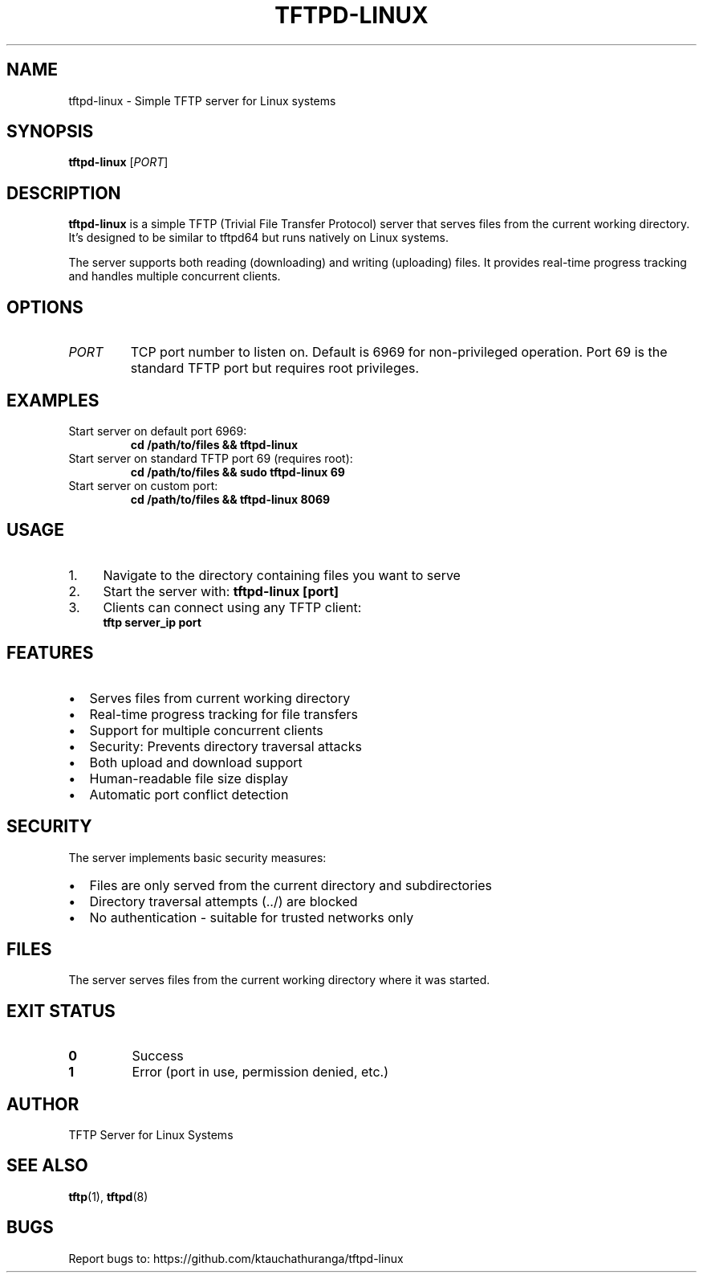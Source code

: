 .TH TFTPD-LINUX 1 "July 2025" "tftpd-linux 1.0" "User Commands"
.SH NAME
tftpd-linux \- Simple TFTP server for Linux systems
.SH SYNOPSIS
.B tftpd-linux
[\fIPORT\fR]
.SH DESCRIPTION
.B tftpd-linux
is a simple TFTP (Trivial File Transfer Protocol) server that serves files from the current working directory. It's designed to be similar to tftpd64 but runs natively on Linux systems.

The server supports both reading (downloading) and writing (uploading) files. It provides real-time progress tracking and handles multiple concurrent clients.

.SH OPTIONS
.TP
\fIPORT\fR
TCP port number to listen on. Default is 6969 for non-privileged operation. Port 69 is the standard TFTP port but requires root privileges.

.SH EXAMPLES
.TP
Start server on default port 6969:
.B cd /path/to/files && tftpd-linux

.TP
Start server on standard TFTP port 69 (requires root):
.B cd /path/to/files && sudo tftpd-linux 69

.TP
Start server on custom port:
.B cd /path/to/files && tftpd-linux 8069

.SH USAGE
.IP 1. 4
Navigate to the directory containing files you want to serve
.IP 2. 4
Start the server with: \fBtftpd-linux [port]\fR
.IP 3. 4
Clients can connect using any TFTP client:
   \fBtftp server_ip port\fR

.SH FEATURES
.IP \[bu] 2
Serves files from current working directory
.IP \[bu] 2
Real-time progress tracking for file transfers
.IP \[bu] 2
Support for multiple concurrent clients
.IP \[bu] 2
Security: Prevents directory traversal attacks
.IP \[bu] 2
Both upload and download support
.IP \[bu] 2
Human-readable file size display
.IP \[bu] 2
Automatic port conflict detection

.SH SECURITY
The server implements basic security measures:
.IP \[bu] 2
Files are only served from the current directory and subdirectories
.IP \[bu] 2
Directory traversal attempts (../) are blocked
.IP \[bu] 2
No authentication - suitable for trusted networks only

.SH FILES
The server serves files from the current working directory where it was started.

.SH EXIT STATUS
.TP
.B 0
Success
.TP
.B 1
Error (port in use, permission denied, etc.)

.SH AUTHOR
TFTP Server for Linux Systems

.SH SEE ALSO
.BR tftp (1),
.BR tftpd (8)

.SH BUGS
Report bugs to: https://github.com/ktauchathuranga/tftpd-linux
